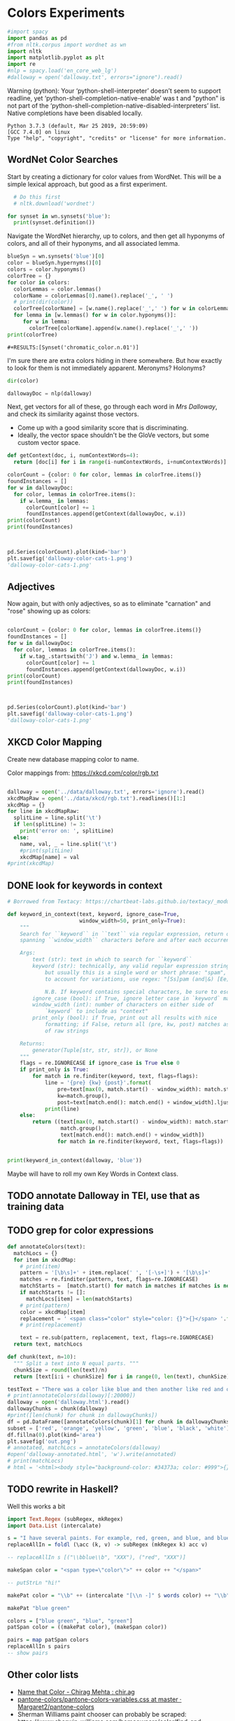 * Colors Experiments

#+name: session_init
#+BEGIN_SRC python :results output :session session_init
  #import spacy
  import pandas as pd
  #from nltk.corpus import wordnet as wn
  import nltk
  import matplotlib.pyplot as plt
  import re
  #nlp = spacy.load('en_core_web_lg')
  #dalloway = open('dalloway.txt', errors="ignore").read()
#+END_SRC

Warning (python): Your ‘python-shell-interpreter’ doesn’t seem to support readline, yet ‘python-shell-completion-native-enable’ was t and "python" is not part of the ‘python-shell-completion-native-disabled-interpreters’ list.  Native completions have been disabled locally. 

#+RESULTS: session_init
: Python 3.7.3 (default, Mar 25 2019, 20:59:09) 
: [GCC 7.4.0] on linux
: Type "help", "copyright", "credits" or "license" for more information.

** WordNet Color Searches
Start by creating a dictionary for color values from WordNet. This will be a simple lexical approach, but good as a first experiment.

#+BEGIN_SRC python :results output :session session_init
  # Do this first
  # nltk.download('wordnet')

for synset in wn.synsets('blue'): 
  print(synset.definition())
#+END_SRC

#+RESULTS:
: Traceback (most recent call last):
:   File "<stdin>", line 1, in <module>
:   File "/tmp/babel-rPen9X/python-GkgIRP", line 4, in <module>
:     for synset in wn.synsets('blue'): 
: NameError: name 'wn' is not defined

Navigate the WordNet hierarchy, up to colors, and then get all hyponyms of colors, and all of their hyponyms, and all associated lemma. 

#+BEGIN_SRC python :results output :session session_init
  blueSyn = wn.synsets('blue')[0]
  color = blueSyn.hypernyms()[0]
  colors = color.hyponyms()
  colorTree = {}
  for color in colors:   
    colorLemmas = color.lemmas()
    colorName = colorLemmas[0].name().replace('_', ' ')
    # print(dir(color))
    colorTree[colorName] = [w.name().replace('_',' ') for w in colorLemmas if hasattr(w, 'name')]
    for lemma in [w.lemmas() for w in color.hyponyms()]:
       for w in lemma:
         colorTree[colorName].append(w.name().replace('_',' '))
  print(colorTree)

#+END_SRC

#+RESULTS:
: {'blond': ['blond', 'blonde'], 'blue': ['blue', 'blueness', 'azure', 'cerulean', 'sapphire', 'lazuline', 'sky-blue', 'dark blue', 'navy', 'navy blue', 'greenish blue', 'aqua', 'aquamarine', 'turquoise', 'cobalt blue', 'peacock blue', 'powder blue', 'Prussian blue', 'purplish blue', 'royal blue', 'steel blue', 'ultramarine'], 'brown': ['brown', 'brownness', 'chestnut', 'chocolate', 'coffee', 'deep brown', 'umber', 'burnt umber', 'hazel', 'light brown', 'mocha', 'olive brown', 'puce', 'reddish brown', 'sepia', 'burnt sienna', 'Venetian red', 'mahogany', 'taupe', 'Vandyke brown', 'yellowish brown', 'raw sienna', 'buff', 'caramel', 'caramel brown'], 'complementary color': ['complementary color', 'complementary'], 'green': ['green', 'greenness', 'viridity', 'bluish green', 'blue green', 'teal', 'bottle green', 'chrome green', 'emerald', 'greenishness', 'jade green', 'jade', 'olive green', 'olive-green', 'sage green', 'sea green', 'yellow green', 'yellowish green', 'chartreuse', 'Paris green', 'pea green'], 'olive': ['olive', 'olive drab', 'drab'], 'orange': ['orange', 'orangeness', 'reddish orange'], 'pastel': ['pastel'], 'pink': ['pink', 'carnation', 'coral', 'pinkness', 'rose', 'rosiness', 'solferino', 'purplish pink', 'yellowish pink', 'apricot', 'peach', 'salmon pink'], 'purple': ['purple', 'purpleness', 'lavender', 'mauve', 'reddish purple', 'royal purple', 'violet', 'reddish blue'], 'red': ['red', 'redness', 'cardinal', 'carmine', 'cerise', 'cherry', 'cherry red', 'chrome red', 'crimson', 'ruby', 'deep red', 'dark red', 'purplish red', 'purplish-red', 'sanguine', 'scarlet', 'vermilion', 'orange red', 'Turkey red', 'alizarine red'], 'salmon': ['salmon'], 'yellow': ['yellow', 'yellowness', 'amber', 'gold', 'brownish yellow', 'canary yellow', 'canary', 'gamboge', 'lemon', 'lemon yellow', 'maize', 'greenish yellow', 'old gold', 'orange yellow', 'saffron', 'pale yellow', 'straw', 'wheat']}

: #+RESULTS:[Synset('chromatic_color.n.01')]


I'm sure there are extra colors hiding in there somewhere. But how exactly to look for them is not immediately apparent. Meronyms? Holonyms?
 
#+BEGIN_SRC python :results output :session session_init
dir(color)
#+END_SRC

#+RESULTS:
: ['__class__', '__delattr__', '__dict__', '__dir__', '__doc__', '__eq__', '__format__', '__ge__', '__getattribute__', '__gt__', '__hash__', '__init__', '__init_subclass__', '__le__', '__lt__', '__module__', '__ne__', '__new__', '__reduce__', '__reduce_ex__', '__repr__', '__setattr__', '__sizeof__', '__slots__', '__str__', '__subclasshook__', '__unicode__', '__weakref__', '_all_hypernyms', '_definition', '_examples', '_frame_ids', '_hypernyms', '_instance_hypernyms', '_iter_hypernym_lists', '_lemma_names', '_lemma_pointers', '_lemmas', '_lexname', '_max_depth', '_min_depth', '_name', '_needs_root', '_offset', '_pointers', '_pos', '_related', '_shortest_hypernym_paths', '_wordnet_corpus_reader', 'also_sees', 'attributes', 'causes', 'closure', 'common_hypernyms', 'definition', 'entailments', 'examples', 'frame_ids', 'hypernym_distances', 'hypernym_paths', 'hypernyms', 'hyponyms', 'instance_hypernyms', 'instance_hyponyms', 'jcn_similarity', 'lch_similarity', 'lemma_names', 'lemmas', 'lexname', 'lin_similarity', 'lowest_common_hypernyms', 'max_depth', 'member_holonyms', 'member_meronyms', 'min_depth', 'name', 'offset', 'part_holonyms', 'part_meronyms', 'path_similarity', 'pos', 'region_domains', 'res_similarity', 'root_hypernyms', 'shortest_path_distance', 'similar_tos', 'substance_holonyms', 'substance_meronyms', 'topic_domains', 'tree', 'unicode_repr', 'usage_domains', 'verb_groups', 'wup_similarity']

#+BEGIN_SRC python :results output :session session_init
dallowayDoc = nlp(dalloway)
#+END_SRC

#+RESULTS:

Next, get vectors for all of these, go through each word in /Mrs Dalloway/, and check its similarity against those vectors.
 - Come up with a good similarity score that is discriminating.
 - Ideally, the vector space shouldn't be the GloVe vectors, but some custom vector space.


#+BEGIN_SRC python :results output :session session_init
  def getContext(doc, i, numContextWords=4):
    return [doc[i] for i in range(i-numContextWords, i+numContextWords)]

  colorCount = {color: 0 for color, lemmas in colorTree.items()}
  foundInstances = []
  for w in dallowayDoc: 
    for color, lemmas in colorTree.items():
      if w.lemma_ in lemmas: 
        colorCount[color] += 1 
        foundInstances.append(getContext(dallowayDoc, w.i))
  print(colorCount)
  print(foundInstances)


#+END_SRC

#+RESULTS:
#+begin_example
{'blond': 0, 'blue': 25, 'brown': 20, 'complementary color': 0, 'green': 29, 'olive': 1, 'orange': 1, 'pastel': 0, 'pink': 71, 'purple': 5, 'red': 35, 'salmon': 8, 'yellow': 39}
[[of, the, jay, ,, blue, -, green, ,], [jay, ,, blue, -, green, ,, light, ,], [of, the, grey, -, blue, morning, air, ,], [lovely, old, sea-, 
, green, brooches, in, eighteenth], [a, few, pearls, ;, salmon, on, an, iceblock], [
, cared, not, a, straw, for, either, of], [., 

, Not, a, straw, ,, she, thought], [,, dressed, in, a, green, mackintosh, coat, .], [hands, were, always, bright, red, ,, as, if], [lilac, ;, and, 
, carnations, ,, masses, of], [carnations, ,, masses, of, carnations, .,  , There], [.,  , There, were, roses, ;, there, were], [the, 
, irises, and, roses, and, nodding, tufts], [in, wicker, trays, the, roses, 
, looked, ;], [dark, and, prim, the, red, carnations, ,, holding], [and, prim, the, red, carnations, ,, holding, their], [their, bowls, ,, tinged, violet, ,, 
, snow], [pick, sweet, peas, and, roses, after, the, superb], [,, with, its, almost, blue, -, black, sky], [delphiniums, ,, its, 
, carnations, ,, its, arum], [when, every, flower, --, roses, ,, carnations, ,], [flower, --, roses, ,, carnations, ,, irises, ,], [glows, ;, white, ,, violet, ,, red, ,], [white, ,, violet, ,, red, ,, deep, orange], [,, red, ,, deep, orange, ;, every, flower], [out, ,, over, the, cherry, pie, ,, over], [nosed, ,, 
, wearing, brown, shoes, and, a], [shabby, overcoat, ,, with, hazel, eyes, which, 
], [parasols, ;, here, a, green, ,, here, a], [green, ,, here, a, red, 
, parasol, opened], [with, her, little, 
, pink, face, pursed, in], [
, dust, and, the, gold, stoppings, of, innumerable], [or, above, it, ,, lemon, or, pale, grey], [a, bunch, 
, of, roses, --, into, St.], [Mall, ,, in, the, Green, Park, ,, in], [and, thickening, 
, from, blue, to, the, green], [from, blue, to, the, green, of, a, hollow], [the, white, and, 
, blue, ,, barred, with], [,, showing, the, 
, red, -, brown, cows], [the, 
, red, -, brown, cows, peacefully, grazing], [like, a, length, of, green, stuff, 
, with], [a, ceiling, cloth, of, blue, and, pink, smoke], [cloth, of, blue, and, pink, smoke, high, above], [no, mere, matter, of, roses, ,, and, what], [the, loss, of, 
, roses, .,  , Pity], [spread, out, and, dark, brown, woods, where, 
], [to, dogs, and, 
, canaries, ,, above, all], [sounds, ,, of, the, green, lights, ,, of], [There, was, 
, the, green, linoleum, and, a], [and, laid, her, feathered, yellow, hat, on, the], [off, ,, left, a, ruby, ring, .,  ], [be, wrapped, 
, in, brown, paper, ), .], [and, down, in, the, pink, evening, light, ,], [

, She, was, wearing, pink, gauze, --, was], [,, seeing, the, delicate, pink, face, of, the], [,, gently, detached, the, green, dress, and, carried], [By, artificial, light, the, green, shone, ,, but], [,, turning, a, little, pink, ,, Could, n't], [pause, ,, collected, the, green, folds, 
, together], [knife, towards, her, 
, green, dress, ., 

], [by, side, on, the, blue, sofa, ,, challenged], [;, his, hands, are, red, ;, and, he], [very, young, ;, very, pink, ;, very, bright], [to, the, end, of, green, silk, ,, 
], [-, coat, with, a, carnation, in, his, buttonhole], [
, cared, not, a, straw, --, not, a], [straw, --, not, a, straw, (, though, it], [Peter, ,, the, 
, red, carnation, he, had], [,, the, 
, red, carnation, he, had, seen], [and, making, her, lips, red, .,  , But], [damned, 
, proprieties, ,, yellow, dressing, -, gowns], [of, those, 
, flat, red, houses, with, hanging], [a, 
, moment, ;, blue, ,, circular, --], [lolloping, away, on, the, green, sea, waves, ,], [
, like, bunches, of, roses, ,, or, rise], [room, was, bathed, in, yellow, light, and, full], [,, 
, turning, bright, pink, ;, somehow, contracting], [,, 
, white, ,, crimson, ), ,, her], [example, ,, the, vivid, green, moss, ., 

], [sitting, there, on, the, green, chair, under, the], [
, All, the, little, red, and, yellow, flowers], [the, little, red, and, yellow, flowers, were, out], [beneath, him, .,  , Red, flowers, grew, through], [the, snows, ,, and, roses, hang, about, him], [--, the, thick, 
, red, roses, which, grow], [the, thick, 
, red, roses, which, grow, on], [
, it, with, soft, gold, in, pure, good], [richness, ;, the, 
, greenness, ;, the, civilisation], [most, respectable, ,, had, roses, blooming, 
, under], [quite, lately, about, ", blue, hydrangeas, ., "], [It, was, seeing, 
, blue, hydrangeas, that, made], [Edith, or, 
, Lady, Violet, ,, perhaps, ;], [in, place, ,, with, rose, -, bushes, 
], [Sally, tearing, off, a, rose, ,, 
, stopping], [that, 
, mattered, a, straw, ,, stood, for], [,, with, nothing, but, red, asters, ,, he], [a, 
, bunch, of, purple, -, heather, ,], [still, the, earth, seemed, green, and, flowery, ;], [she, no, longer, saw, brown, eyes, ,, black], [in, a, tuft, of, blue, smoke, among, the], [had, upright, bristles, of, straw, in, 
, their], [for, 
, he, wore, brown, boots, ;, his], [,, eyes, merely, ;, hazel, ,, large, ;], [two, years, from, a, pink, innocent, oval, to], [heat, ,, flickering, a, red, gold, flame, 
], [,, flickering, a, red, gold, flame, 
, infinitely], [,, she, corrected, in, red, ink, ;, he], [,, walking, in, a, green, dress, in, a], [Isabel, Pole, in, a, green, dress, walking, in], [", a, 
, sturdy, red, -, haired, man], [liked, 
, ices, ,, chocolates, ,, sweet, things], [his, waxed, moustache, ,, coral, tie, -, pin], [the, 
, blood, -, red, nostrils, .,  ], [the, brute, with, the, red, nostrils, had, won], [
, and, put, the, roses, in, a, vase], [had, to, buy, the, roses, ,, Rezia, said], [,, arranging, the, 
, roses, ., 

, So], [presumably, ;, and, the, roses, ,, which, 
], [Clarissa, Dalloway, laid, her, green, dress, on, her], [the, 
, wall, of, gold, ,, mounting, minute], [the, wall, 
, of, gold, that, was, mounting], [,, on, a, 
, pink, card, ), .], [
, pencil, on, a, pink, card, ., 

], [walking, hospitals, ,, catching, salmon, ,, begetting, one], [Bradshaw, ,, who, caught, salmon, herself, 
, and], [,, she, had, caught, salmon, 
, freely, :], [a, 
, bunch, of, carnations, and, asking, Miss], [She, took, Hugh, 's, carnations, with, her, angular], [mats, ,, saucers, of, red, fruit, ;, films], [fruit, ;, films, of, brown, 
, cream, mask], [the, wine, and, the, coffee, (, not, 
], [the, beauty, of, the, red, 
, carnations, which], [of, the, red, 
, carnations, which, Lady, Bruton], [Lady, Bruton, raised, the, carnations, ,, holding, them], [
, have, had, their, coffee, ,, Lady, Bruton], [so, laid, the, 
, carnations, down, beside, her], [depth, in, the, 
, brown, of, his, eyes], [instructed, to, quicken, the, coffee, ., 

, "], [", 

, (, The, coffee, was, very, slow], [waiting, to, bring, the, coffee, until, Mr., Whitbread], [kept, himself, in, the, pink, of, condition, .], [all, 
, Hugh, 's, carnations, into, the, front], [in, the, hall, taking, yellow, gloves, from, the], [and, 
, blushed, brick, red, ,, Richard, turned], [and, about, and, the, yellow, butterflies, .,  ], [veil, hung, .,  , Yellow, awnings, trembled, .], [parted, curtains, of, 
, green, blades, ;, moved], [sky, ;, 
, the, blue, ,, the, steadfast], [did, n't, care, a, straw, what, became, of], [trust, his, taste, in, gold, ;, any, number], [of, 
, flowers, ,, roses, ,, orchids, ,], [thought, ,, grasping, his, red, and, white, 
], [red, and, white, 
, roses, together, (, a], [thought, ,, crossing, the, Green, Park, and, observing], [as, if, 
, a, yellow, lamp, were, moved], [out, 
, flowers, --, roses, ,, red, and], [flowers, --, roses, ,, red, and, white, roses], [,, red, and, white, roses, .,  , (], [ , Clarissa, thought, the, roses, 
, absolutely, lovely], [", Elizabeth, 
, turns, pink, .,  , They], [
, There, were, the, roses, ., 

, "], [,, looking, at, his, roses, .,  , And], [much, more, for, her, roses, than, for, 
], [but, she, loved, her, roses, (, did, n't], [ , There, were, his, roses, .,  , Her], [Peter, ;, then, these, roses, ;, it, was], [fair, -, haired, ;, blue, -, eyed, ;], [,, sheathed, in, glossy, green, ,, with, buds], [,, observing, her, small, pink, 
, face, ,], [to, the, Army, and, Navy, Stores, ., 

], [like, a, bar, of, gold, on, the, sea], [into, the, 
, cool, brown, tobacco, department, of], [of, the, Army, and, Navy, Stores, while, she], [were, the, petticoats, ,, brown, ,, decorous, ,], [that, cake, --, the, pink, one, .,  ], [
, inches, of, a, chocolate, clair, ., 

], [
, inches, of, the, chocolate, clair, ,, then], [hat, askew, ,, very, red, in, the, face], [,, glistening, with, 
, red, and, yellow, varnish], [with, 
, red, and, yellow, varnish, .,  ], [
, the, Army, and, Navy, Stores, .,  ], [
, bone, ,, a, blue, petal, ,, some], [-, white, 
, or, gold, -, kindled, surface], [now, the, bananas, bright, yellow, ,, now, 
], [made, the, omnibuses, bright, yellow, ,, seemed, 
], [
, watching, the, watery, gold, glow, and, fade], [live, creature, on, the, roses, ,, on, the], [laughing, hint, like, that, gold, spot, which, went], [the, gramophone, with, the, green, trumpet, .,  ], [with, the, jar, of, roses, .,  , None], [watched, Rezia, trimming, the, straw, hat, for, Mrs.], [said, ,, pinning, a, rose, to, one, side], [with, black, bulrushes, and, blue, 
, swallows, .], [whether, by, moving, the, rose, she, had, improved], [
, brute, with, the, red, nostrils, was, snuffing], [her, honest, light, -, blue, eyes, fixed, on], [HIM, when, she, saw, blue, 
, hydrangeas, )], [faces, ;, her, little, pink, face, 
, showing], [her, !,  , This, blue, envelope, ;, that], [did, n't, care, a, straw, what, people, said], [
, among, the, hairy, red, chairs, and, ash], [placards, proclaiming, in, huge, red, letters, that, there], [
, array, herself, in, blue, and, pearls, ,], [dressed, well, too, ;, pink, stockings, ;, pretty], [refined, them, ,, the, yellow, -, blue, evening], [,, the, yellow, -, blue, evening, light, ;], [,, 
, with, three, purple, ostrich, feathers, in], [and, the, curtains, of, yellow, 
, chintz, :], [of, bread, ,, 
, lemons, ,, soup, tureens], [the, soup, ,, the, salmon, ;, the, salmon], [the, salmon, ;, the, salmon, ,, Mrs., Walker], [it, happened, ,, the, salmon, was, always, underdone], [it, was, the, 
, salmon, that, bothered, Mrs.], [her, ;, in, her, pink, dress, ,, wearing], [., 

, Gently, the, yellow, curtain, with, all], [nervously, and, bought, cheap, pink, flowers, ,, 
], [way, ,, in, the, pink, dress, ?,  ], [,, and, the, 
, roses, which, Richard, had], [
, rigged, up, in, gold, lace, .,  ], [loved, dressing, up, in, gold, lace, 
, and], [wives, .,  , An, olive, -, skinned, youth], [and, a, silver, -, green, mermaid, 's, dress], [Hutton, (, who, wore, red, socks, ,, his], [side, by, the, 
, yellow, curtains, .,  ], [she, 
, with, an, apricot, bloom, of, powder], [own, accord, ,, a, green, frill, ., 

], [
, deepened, ,, became, blue, ,, beheld, ,], [,, or, made, a, green, grass, mound, on], [your, friend, in, the, red, cloak, who, 
], [grey, hair, 
, and, blue, eyes, ,, said], [had, 
, picked, a, rose, .,  , She], [it, still, ,, a, ruby, ring, which, Marie], [the, curtains, ,, in, red, ., 

, (], [so, lovely, in, her, pink, frock, !,  ]]
#+end_example

#+BEGIN_SRC python :results output :session session_init

  pd.Series(colorCount).plot(kind='bar')
  plt.savefig('dalloway-color-cats-1.png')
  'dalloway-color-cats-1.png'

#+END_SRC

** Adjectives
Now again, but with only adjectives, so as to eliminate "carnation" and "rose" showing up as colors: 

#+BEGIN_SRC python :results output :session session_init

  colorCount = {color: 0 for color, lemmas in colorTree.items()}
  foundInstances = []
  for w in dallowayDoc: 
    for color, lemmas in colorTree.items():
      if w.tag_.startswith('J') and w.lemma_ in lemmas: 
        colorCount[color] += 1 
        foundInstances.append(getContext(dallowayDoc, w.i))
  print(colorCount)
  print(foundInstances)


#+END_SRC

#+RESULTS:
#+begin_example
{'blond': 0, 'blue': 19, 'brown': 11, 'complementary color': 0, 'green': 24, 'olive': 1, 'orange': 0, 'pastel': 0, 'pink': 19, 'purple': 2, 'red': 28, 'salmon': 0, 'yellow': 20}
[[of, the, jay, ,, blue, -, green, ,], [jay, ,, blue, -, green, ,, light, ,], [of, the, grey, -, blue, morning, air, ,], [lovely, old, sea-, 
, green, brooches, in, eighteenth], [,, dressed, in, a, green, mackintosh, coat, .], [dark, and, prim, the, red, carnations, ,, holding], [,, with, its, almost, blue, -, black, sky], [white, ,, violet, ,, red, ,, deep, orange], [nosed, ,, 
, wearing, brown, shoes, and, a], [shabby, overcoat, ,, with, hazel, eyes, which, 
], [parasols, ;, here, a, green, ,, here, a], [green, ,, here, a, red, 
, parasol, opened], [with, her, little, 
, pink, face, pursed, in], [
, dust, and, the, gold, stoppings, of, innumerable], [and, thickening, 
, from, blue, to, the, green], [,, showing, the, 
, red, -, brown, cows], [the, 
, red, -, brown, cows, peacefully, grazing], [like, a, length, of, green, stuff, 
, with], [a, ceiling, cloth, of, blue, and, pink, smoke], [cloth, of, blue, and, pink, smoke, high, above], [spread, out, and, dark, brown, woods, where, 
], [sounds, ,, of, the, green, lights, ,, of], [There, was, 
, the, green, linoleum, and, a], [and, laid, her, feathered, yellow, hat, on, the], [be, wrapped, 
, in, brown, paper, ), .], [and, down, in, the, pink, evening, light, ,], [

, She, was, wearing, pink, gauze, --, was], [,, seeing, the, delicate, pink, face, of, the], [,, gently, detached, the, green, dress, and, carried], [By, artificial, light, the, green, shone, ,, but], [pause, ,, collected, the, green, folds, 
, together], [knife, towards, her, 
, green, dress, ., 

], [by, side, on, the, blue, sofa, ,, challenged], [;, his, hands, are, red, ;, and, he], [very, young, ;, very, pink, ;, very, bright], [to, the, end, of, green, silk, ,, 
], [Peter, ,, the, 
, red, carnation, he, had], [and, making, her, lips, red, .,  , But], [damned, 
, proprieties, ,, yellow, dressing, -, gowns], [of, those, 
, flat, red, houses, with, hanging], [a, 
, moment, ;, blue, ,, circular, --], [lolloping, away, on, the, green, sea, waves, ,], [room, was, bathed, in, yellow, light, and, full], [example, ,, the, vivid, green, moss, ., 

], [sitting, there, on, the, green, chair, under, the], [
, All, the, little, red, and, yellow, flowers], [the, little, red, and, yellow, flowers, were, out], [beneath, him, .,  , Red, flowers, grew, through], [--, the, thick, 
, red, roses, which, grow], [quite, lately, about, ", blue, hydrangeas, ., "], [It, was, seeing, 
, blue, hydrangeas, that, made], [,, with, nothing, but, red, asters, ,, he], [a, 
, bunch, of, purple, -, heather, ,], [still, the, earth, seemed, green, and, flowery, ;], [she, no, longer, saw, brown, eyes, ,, black], [in, a, tuft, of, blue, smoke, among, the], [for, 
, he, wore, brown, boots, ;, his], [,, eyes, merely, ;, hazel, ,, large, ;], [two, years, from, a, pink, innocent, oval, to], [heat, ,, flickering, a, red, gold, flame, 
], [,, flickering, a, red, gold, flame, 
, infinitely], [,, she, corrected, in, red, ink, ;, he], [,, walking, in, a, green, dress, in, a], [Isabel, Pole, in, a, green, dress, walking, in], [", a, 
, sturdy, red, -, haired, man], [his, waxed, moustache, ,, coral, tie, -, pin], [the, 
, blood, -, red, nostrils, .,  ], [the, brute, with, the, red, nostrils, had, won], [Clarissa, Dalloway, laid, her, green, dress, on, her], [,, on, a, 
, pink, card, ), .], [
, pencil, on, a, pink, card, ., 

], [mats, ,, saucers, of, red, fruit, ;, films], [fruit, ;, films, of, brown, 
, cream, mask], [the, beauty, of, the, red, 
, carnations, which], [in, the, hall, taking, yellow, gloves, from, the], [and, about, and, the, yellow, butterflies, .,  ], [veil, hung, .,  , Yellow, awnings, trembled, .], [parted, curtains, of, 
, green, blades, ;, moved], [thought, ,, grasping, his, red, and, white, 
], [as, if, 
, a, yellow, lamp, were, moved], [flowers, --, roses, ,, red, and, white, roses], [", Elizabeth, 
, turns, pink, .,  , They], [fair, -, haired, ;, blue, -, eyed, ;], [,, observing, her, small, pink, 
, face, ,], [into, the, 
, cool, brown, tobacco, department, of], [were, the, petticoats, ,, brown, ,, decorous, ,], [that, cake, --, the, pink, one, .,  ], [hat, askew, ,, very, red, in, the, face], [,, glistening, with, 
, red, and, yellow, varnish], [with, 
, red, and, yellow, varnish, .,  ], [
, bone, ,, a, blue, petal, ,, some], [now, the, bananas, bright, yellow, ,, now, 
], [made, the, omnibuses, bright, yellow, ,, seemed, 
], [laughing, hint, like, that, gold, spot, which, went], [the, gramophone, with, the, green, trumpet, .,  ], [with, black, bulrushes, and, blue, 
, swallows, .], [
, brute, with, the, red, nostrils, was, snuffing], [her, honest, light, -, blue, eyes, fixed, on], [faces, ;, her, little, pink, face, 
, showing], [her, !,  , This, blue, envelope, ;, that], [
, among, the, hairy, red, chairs, and, ash], [placards, proclaiming, in, huge, red, letters, that, there], [
, array, herself, in, blue, and, pearls, ,], [dressed, well, too, ;, pink, stockings, ;, pretty], [refined, them, ,, the, yellow, -, blue, evening], [,, the, yellow, -, blue, evening, light, ;], [,, 
, with, three, purple, ostrich, feathers, in], [and, the, curtains, of, yellow, 
, chintz, :], [her, ;, in, her, pink, dress, ,, wearing], [., 

, Gently, the, yellow, curtain, with, all], [nervously, and, bought, cheap, pink, flowers, ,, 
], [way, ,, in, the, pink, dress, ?,  ], [
, rigged, up, in, gold, lace, .,  ], [loved, dressing, up, in, gold, lace, 
, and], [wives, .,  , An, olive, -, skinned, youth], [and, a, silver, -, green, mermaid, 's, dress], [Hutton, (, who, wore, red, socks, ,, his], [side, by, the, 
, yellow, curtains, .,  ], [own, accord, ,, a, green, frill, ., 

], [
, deepened, ,, became, blue, ,, beheld, ,], [,, or, made, a, green, grass, mound, on], [your, friend, in, the, red, cloak, who, 
], [grey, hair, 
, and, blue, eyes, ,, said], [so, lovely, in, her, pink, frock, !,  ]]
#+end_example

#+BEGIN_SRC python :results file :session session_init

  pd.Series(colorCount).plot(kind='bar')
  plt.savefig('dalloway-color-cats-1.png')
  'dalloway-color-cats-1.png'

#+END_SRC

#+RESULTS:

** XKCD Color Mapping

Create new database mapping color to name. 

Color mappings from: https://xkcd.com/color/rgb.txt

#+BEGIN_SRC python :results output :session session_init

  dalloway = open('../data/dalloway.txt', errors='ignore').read()
  xkcdMapRaw = open('../data/xkcd/rgb.txt').readlines()[1:]
  xkcdMap = {}
  for line in xkcdMapRaw: 
    splitLine = line.split('\t') 
    if len(splitLine) != 3:
      print('error on: ', splitLine) 
    else:
      name, val, _ = line.split('\t')
      #print(splitLine)
      xkcdMap[name] = val
  #print(xkcdMap)

#+END_SRC

#+RESULTS:

** DONE look for keywords in context
CLOSED: [2019-08-20 mar 16:19]
#+BEGIN_SRC python :results output :session session_init
  # Borrowed from Textacy: https://chartbeat-labs.github.io/textacy/_modules/textacy/text_utils.html#keyword_in_context

  def keyword_in_context(text, keyword, ignore_case=True,
                         window_width=50, print_only=True):
      """
      Search for ``keyword`` in ``text`` via regular expression, return or print strings
      spanning ``window_width`` characters before and after each occurrence of keyword.

      Args:
          text (str): text in which to search for ``keyword``
          keyword (str): technically, any valid regular expression string should work,
              but usually this is a single word or short phrase: "spam", "spam and eggs";
              to account for variations, use regex: "[Ss]pam (and|&) [Ee]ggs?"

              N.B. If keyword contains special characters, be sure to escape them!!!
          ignore_case (bool): if True, ignore letter case in `keyword` matching
          window_width (int): number of characters on either side of
              `keyword` to include as "context"
          print_only (bool): if True, print out all results with nice
              formatting; if False, return all (pre, kw, post) matches as generator
              of raw strings

      Returns:
          generator(Tuple[str, str, str]), or None
      """
      flags = re.IGNORECASE if ignore_case is True else 0
      if print_only is True:
          for match in re.finditer(keyword, text, flags=flags):
              line = '{pre} {kw} {post}'.format(
                  pre=text[max(0, match.start() - window_width): match.start()].rjust(window_width),
                  kw=match.group(),
                  post=text[match.end(): match.end() + window_width].ljust(window_width))
              print(line)
      else:
          return ((text[max(0, match.start() - window_width): match.start()],
                   match.group(),
                   text[match.end(): match.end() + window_width])
                  for match in re.finditer(keyword, text, flags=flags))


  print(keyword_in_context(dalloway, 'blue'))
#+END_SRC

#+RESULTS:
#+begin_example
ster); a
touch of the bird about her, of the jay,  blue -green, light,
vivacious, though she was over fift
 rest of it;
wrapped in the soft mesh of the grey- blue  morning air, which, as
the day wore on, would unw
es after the superb
summer's day, with its almost  blue -black sky, its delphiniums, its
carnations, its a
light and the colour thinning and thickening
from  blue  to the green of a hollow wave, like plumes on hor
fountains were part of the pattern; the white and
 blue , barred with black branches.  Sounds made harmoni
e a length of green stuff
with a ceiling cloth of  blue  and pink smoke high above, and there
was a rampar
r Walsh and
Clarissa, sitting side by side on the  blue  sofa, challenged each
other.  His powers chafed a
ings which breasted the air bravely for a
moment;  blue , circular--I shall try and get a word alone with

en him a long,
gushing letter quite lately about " blue  hydrangeas."  It was seeing
blue hydrangeas that 
te lately about "blue hydrangeas."  It was seeing
 blue  hydrangeas that made her think of him and the old
ing up
clean beech trees and issuing in a tuft of  blue  smoke among the
topmost leaves.  "And if some one
embling globes of cow parsley to see the sky;
the  blue , the steadfast, the blazing summer sky.

Aware th
 For the Dalloways, in general, were fair-haired;  blue -eyed;
Elizabeth, on the contrary, was dark; had C
 of a glacier the ice holds a splinter of
bone, a  blue  petal, some oak trees, and rolls them on.

But it
 screen in front of him, with black bulrushes and  blue 
swallows.  Where he had once seen mountains, wher
r old woman who guarded
her with her honest light- blue  eyes fixed on the door.  (They
wouldn't bring him
, enthusiastic goose! thought of HIM when she saw  blue 
hydrangeas).  She had influenced him more than an
 house. . . .

Oh it was a letter from her!  This  blue  envelope; that was her
hand.  And he would have t
ade her rounds at dawn sniffing, peering, causing  blue -
nosed maids to scour, for all the world as if th
r print dress and white apron to
array herself in  blue  and pearls, the day changed, put off stuff,
took 
tures.  It
sharpened, it refined them, the yellow- blue  evening light; and on
the leaves in the square sh
eyes (only one was glass) slowly
deepened, became  blue , beheld, not human beings--she had no tender
memo
looked very distinguished, with his grey hair
and  blue  eyes, said yes; they had not been able to resist 
None
#+end_example

Maybe will have to roll my own Key Words in Context class. 

** TODO annotate Dalloway in TEI, use that as training data
:LOGBOOK:
CLOCK: [2019-08-20 mar 16:22]--[2019-08-20 mar 16:47] =>  0:25
:END:
** TODO grep for color expressions
:LOGBOOK:
CLOCK: [2019-08-20 mar 16:47]--[2019-08-20 mar 17:17] =>  0:30
:END:

#+BEGIN_SRC python :results file :session session_init
def annotateColors(text):
  matchLocs = {}
  for item in xkcdMap:
    # print(item)
    pattern = '[\b\s]+' + item.replace(' ', '[-\s+]') + '[\b\s]+'
    matches = re.finditer(pattern, text, flags=re.IGNORECASE)
    matchStarts =  [match.start() for match in matches if matches is not None]
    if matchStarts != []: 
      matchLocs[item] = len(matchStarts)
    # print(pattern)
    color = xkcdMap[item]
    replacement = ' <span class="color" style="color: {}">{}</span> '.format(color, item)
    # print(replacement)

    text = re.sub(pattern, replacement, text, flags=re.IGNORECASE)
  return text, matchLocs

def chunk(text, n=10): 
  """ Split a text into N equal parts. """
  chunkSize = round(len(text)/n)
  return [text[i:i + chunkSize] for i in range(0, len(text), chunkSize)][:-1]

testText = "There was a color like blue and then another like red and one called light blue green."
# print(annotateColors(dalloway)[:20000])
dalloway = open('dalloway.html').read()
dallowayChunks = chunk(dalloway)
#print([len(chunk) for chunk in dallowayChunks])
df = pd.DataFrame([annotateColors(chunk)[1] for chunk in dallowayChunks])
subset = ['red', 'orange', 'yellow', 'green', 'blue', 'black', 'white']
df.fillna(0).plot(kind='area')
plt.savefig('out.png')
# annotated, matchLocs = annotateColors(dalloway)
#open('dalloway-annotated.html', 'w').write(annotated)
# print(matchLocs)
# html = '<html><body style="background-color: #34373a; color: #999">{}</body></html>'.format(annotated)
#+END_SRC

#+RESULTS:
[[file:
]]
]]
]]
]]
]]

** TODO rewrite in Haskell? 
:LOGBOOK:
CLOCK: [2019-08-22 ĵaŭ 16:00]--[2019-08-22 ĵaŭ 16:55] =>  0:55
CLOCK: [2019-08-22 ĵaŭ 00:00]--[2019-08-22 ĵaŭ 00:43] =>  0:43
:END:

Well this works a bit 

#+BEGIN_SRC haskell
import Text.Regex (subRegex, mkRegex)
import Data.List (intercalate)

s = "I have several paints. For example, red, green, and blue, and blue-green."
replaceAllIn = foldl (\acc (k, v) -> subRegex (mkRegex k) acc v)

-- replaceAllIn s [("\\bblue\\b", "XXX"), ("red", "XXX")]

makeSpan color = "<span type=\"color\">" ++ color ++ "</span>"

-- putStrLn "hi!"

makePat color = "\\b" ++ (intercalate "[\\n -]" $ words color) ++ "\\b"

makePat "blue green"

colors = ["blue green", "blue", "green"]
patSpan color = ((makePat color), (makeSpan color))

pairs = map patSpan colors
replaceAllIn s pairs
-- show pairs
#+END_SRC

#+RESULTS:
: Prelude Text.Regex Data.List> Prelude Text.Regex Data.List> Prelude Text.Regex Data.List> Prelude Text.Regex Data.List> Prelude Text.Regex Data.List> "I have several paints. For example, red, <span type=\"color\">green</span>, and <span type=\"color\">blue</span>, and <span type=\"color\"><span type=\"color\">blue</span> <span type=\"color\">green</span></span>."

** Other color lists
 - [[http://chir.ag/projects/name-that-color/#B54A64][Name that Color - Chirag Mehta : chir.ag]]
 - [[https://github.com/Margaret2/pantone-colors/blob/master/pantone-colors-variables.css][pantone-colors/pantone-colors-variables.css at master · Margaret2/pantone-colors]]
 - Sherman Williams paint chooser can probably be scraped:  https://www.sherwin-williams.com/homeowners/color/find-and-explore-colors/paint-colors-by-family#/color/6082
But I will not be naive to the problems of these translations of hue to words. 

